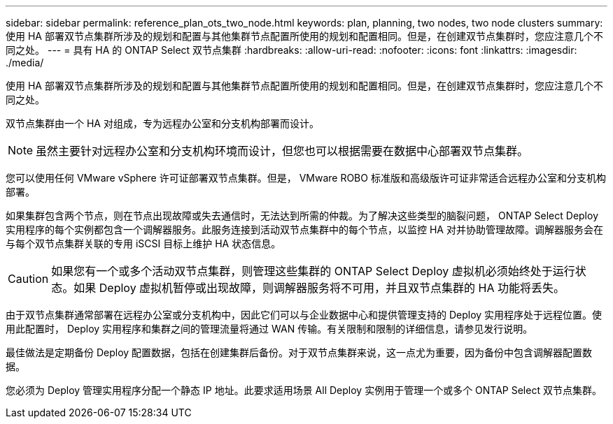---
sidebar: sidebar 
permalink: reference_plan_ots_two_node.html 
keywords: plan, planning, two nodes, two node clusters 
summary: 使用 HA 部署双节点集群所涉及的规划和配置与其他集群节点配置所使用的规划和配置相同。但是，在创建双节点集群时，您应注意几个不同之处。 
---
= 具有 HA 的 ONTAP Select 双节点集群
:hardbreaks:
:allow-uri-read: 
:nofooter: 
:icons: font
:linkattrs: 
:imagesdir: ./media/


[role="lead"]
使用 HA 部署双节点集群所涉及的规划和配置与其他集群节点配置所使用的规划和配置相同。但是，在创建双节点集群时，您应注意几个不同之处。

双节点集群由一个 HA 对组成，专为远程办公室和分支机构部署而设计。


NOTE: 虽然主要针对远程办公室和分支机构环境而设计，但您也可以根据需要在数据中心部署双节点集群。

您可以使用任何 VMware vSphere 许可证部署双节点集群。但是， VMware ROBO 标准版和高级版许可证非常适合远程办公室和分支机构部署。

如果集群包含两个节点，则在节点出现故障或失去通信时，无法达到所需的仲裁。为了解决这些类型的脑裂问题， ONTAP Select Deploy 实用程序的每个实例都包含一个调解器服务。此服务连接到活动双节点集群中的每个节点，以监控 HA 对并协助管理故障。调解器服务会在与每个双节点集群关联的专用 iSCSI 目标上维护 HA 状态信息。


CAUTION: 如果您有一个或多个活动双节点集群，则管理这些集群的 ONTAP Select Deploy 虚拟机必须始终处于运行状态。如果 Deploy 虚拟机暂停或出现故障，则调解器服务将不可用，并且双节点集群的 HA 功能将丢失。

由于双节点集群通常部署在远程办公室或分支机构中，因此它们可以与企业数据中心和提供管理支持的 Deploy 实用程序处于远程位置。使用此配置时， Deploy 实用程序和集群之间的管理流量将通过 WAN 传输。有关限制和限制的详细信息，请参见发行说明。

最佳做法是定期备份 Deploy 配置数据，包括在创建集群后备份。对于双节点集群来说，这一点尤为重要，因为备份中包含调解器配置数据。

您必须为 Deploy 管理实用程序分配一个静态 IP 地址。此要求适用场景 All Deploy 实例用于管理一个或多个 ONTAP Select 双节点集群。
